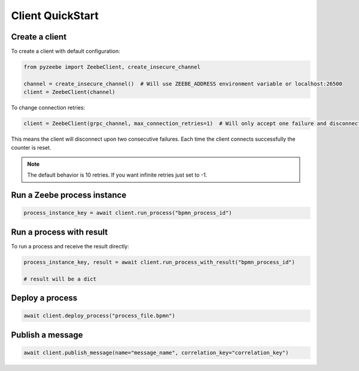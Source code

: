 =================
Client QuickStart
=================

Create a client
---------------

To create a client with default configuration:

.. code-block:: python

    from pyzeebe import ZeebeClient, create_insecure_channel

    channel = create_insecure_channel()  # Will use ZEEBE_ADDRESS environment variable or localhost:26500
    client = ZeebeClient(channel)


To change connection retries:

.. code-block:: python

    client = ZeebeClient(grpc_channel, max_connection_retries=1)  # Will only accept one failure and disconnect upon the second


This means the client will disconnect upon two consecutive failures. Each time the client connects successfully the counter is reset.

.. note::

    The default behavior is 10 retries. If you want infinite retries just set to -1.



Run a Zeebe process instance
----------------------------

.. code-block:: python

    process_instance_key = await client.run_process("bpmn_process_id")


Run a process with result
--------------------------

To run a process and receive the result directly:

.. code-block:: python

    process_instance_key, result = await client.run_process_with_result("bpmn_process_id")

    # result will be a dict


Deploy a process
-----------------

.. code-block:: python

    await client.deploy_process("process_file.bpmn")


Publish a message
-----------------

.. code-block:: python

    await client.publish_message(name="message_name", correlation_key="correlation_key")
